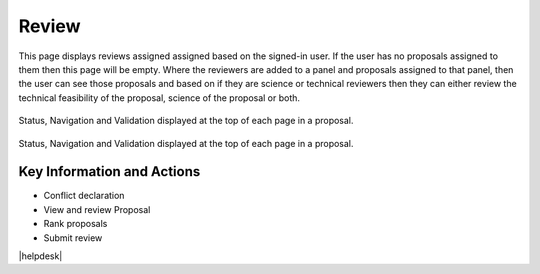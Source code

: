 Review
~~~~~~

This page displays reviews assigned assigned based on the signed-in user. If the user has no proposals assigned to them then this page will be empty.
Where the reviewers are added to a panel and proposals assigned to that panel, then the user can see those proposals and based on if
they are science or technical reviewers then they can either review the technical feasibility of the proposal, science of the proposal or both.

.. _reviewConflict:
.. figure:: /images/reviewConflict.png
   :width: 95%
   :align: center
   :alt: Status, navigation, and validation displayed at the top of each page in a proposal.

   Status, Navigation and Validation displayed at the top of each page in a proposal.



.. _reviewScreen:
.. figure:: /images/reviewScreen.png
   :width: 95%
   :align: center
   :alt: Status, navigation, and validation displayed at the top of each page in a proposal.

   Status, Navigation and Validation displayed at the top of each page in a proposal.




Key Information and Actions
---------------------------

-  Conflict declaration
-  View and review Proposal
-  Rank proposals
-  Submit review




|helpdesk|